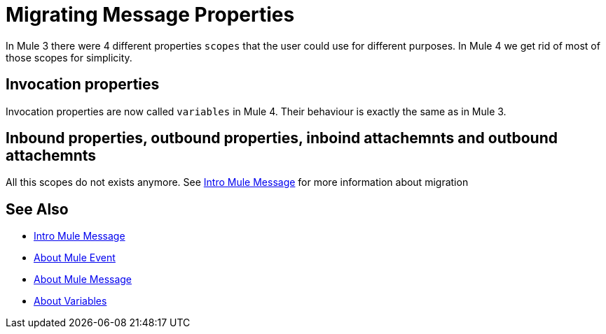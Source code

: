 // Contacts/SMEs: Ana Felissati, Pablo La Greca
= Migrating Message Properties

In Mule 3 there were 4 different properties `scopes` that the user could use for different purposes. In Mule 4 we get rid of most of those scopes for simplicity.

== Invocation properties

Invocation properties are now called `variables` in Mule 4. Their behaviour is exactly the same as in Mule 3.

== Inbound properties, outbound properties, inboind attachemnts and outbound attachemnts

All this scopes do not exists anymore. See link:intro-mule-message[Intro Mule Message] for more information about migration

== See Also

* link:intro-mule-message[Intro Mule Message]
* link:about-mule-event[About Mule Event]
* link:about-mule-message[About Mule Message]
* link:about-mule-variables[About Variables]